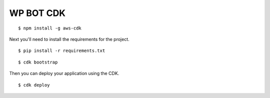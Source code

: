 WP BOT CDK 
==================================

::

  $ npm install -g aws-cdk

Next you'll need to install the requirements for the project.

::

  $ pip install -r requirements.txt


::

  $ cdk bootstrap

Then you can deploy your application using the CDK.

::

  $ cdk deploy
